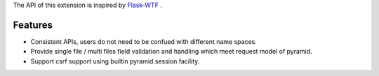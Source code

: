 The API of this extension is inspired by `Flask-WTF <https://flask-wtf.readthedocs.org/en/latest/>`_ .

Features
========

* Consistent APIs, users do not need to be confued with different name spaces.
* Provide single file / multi files field validation and handling which meet
  request model of pyramid.
* Support csrf support using builtin pyramid.session facility.



